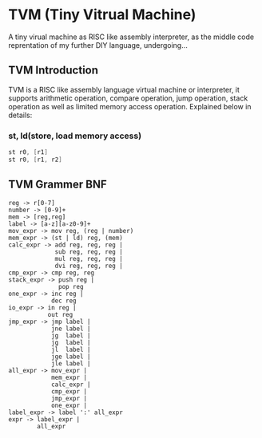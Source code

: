 * TVM (Tiny Vitrual Machine)
A tiny virual machine as RISC like assembly interpreter, 
as the middle code reprentation of my further DIY language, 
undergoing...

** TVM Introduction
TVM is a RISC like assembly language virtual machine or interpreter, it supports
arithmetic operation, compare operation, jump operation, stack operation as well
as limited memory access operation. Explained below in details:
*** st, ld(store, load memory access)
#+begin_src asm
	st r0, [r1]
	st r0, [r1, r2]
#+end_src
***  



** TVM Grammer BNF 
#+BEGIN_EXAMPLE
reg -> r[0-7]
number -> [0-9]+
mem -> [reg,reg] 
label -> [a-z][a-z0-9]+
mov_expr -> mov reg, (reg | number)
mem_expr -> (st | ld) reg, (mem)  
calc_expr -> add reg, reg, reg |
             sub reg, reg, reg |
             mul reg, reg, reg |
             dvi reg, reg, reg |
cmp_expr -> cmp reg, reg 
stack_expr -> push reg |
              pop reg
one_expr -> inc reg |
			dec reg 
io_expr -> in reg | 
		   out reg
jmp_expr -> jmp label | 
            jne label | 
            jg  label | 
            jg  label | 
            jl  label | 
            jge label | 
            jle label | 
all_expr -> mov_expr |
            mem_expr |
            calc_expr |
            cmp_expr |
            jmp_expr |
			one_expr |
label_expr -> label ':' all_expr
expr -> label_expr | 
        all_expr
#+END_EXAMPLE
